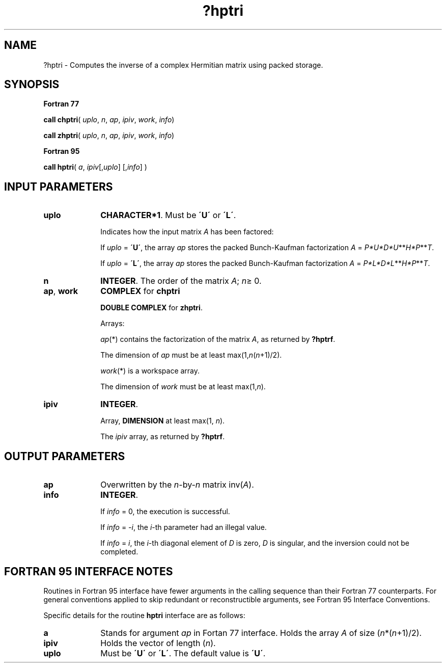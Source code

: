 .\" Copyright (c) 2002 \- 2008 Intel Corporation
.\" All rights reserved.
.\"
.TH ?hptri 3 "Intel Corporation" "Copyright(C) 2002 \- 2008" "Intel(R) Math Kernel Library"
.SH NAME
?hptri \- Computes the inverse of a complex Hermitian matrix using packed storage.
.SH SYNOPSIS
.PP
.B Fortran 77
.PP
\fBcall chptri\fR( \fIuplo\fR, \fIn\fR, \fIap\fR, \fIipiv\fR, \fIwork\fR, \fIinfo\fR)
.PP
\fBcall zhptri\fR( \fIuplo\fR, \fIn\fR, \fIap\fR, \fIipiv\fR, \fIwork\fR, \fIinfo\fR)
.PP
.B Fortran 95
.PP
\fBcall hptri\fR( \fIa\fR, \fIipiv\fR[,\fIuplo\fR] [,\fIinfo\fR] )
.SH INPUT PARAMETERS

.TP 10
\fBuplo\fR
.NL
\fBCHARACTER*1\fR.  Must be \fB\'U\'\fR or \fB\'L\'\fR.
.IP
Indicates how the input matrix \fIA\fR has been factored: 
.IP
If \fIuplo\fR = \fB\'U\'\fR, the array \fIap\fR stores the packed Bunch-Kaufman factorization \fIA\fR = \fIP*U*D*U\fR**\fIH\fR\fI*P\fR**\fIT\fR. 
.IP
If \fIuplo\fR = \fB\'L\'\fR, the array \fIap\fR stores the packed Bunch-Kaufman factorization \fIA\fR = \fIP*L*D*L\fR**\fIH\fR\fI*P\fR**\fIT\fR.
.TP 10
\fBn\fR
.NL
\fBINTEGER\fR. The order of the matrix \fIA\fR; \fIn\fR\(>= 0.
.TP 10
\fBap\fR, \fBwork\fR
.NL
\fBCOMPLEX\fR for \fBchptri\fR
.IP
\fBDOUBLE COMPLEX\fR for \fBzhptri\fR. 
.IP
Arrays: 
.IP
\fIap\fR(*) contains the factorization of the matrix \fIA\fR, as returned by \fB?hptrf\fR.
.IP
The dimension of \fIap\fR must be at least max(1,\fIn\fR(\fIn\fR+1)/2).
.IP
\fIwork\fR(*) is a workspace array.
.IP
The dimension of \fIwork\fR must be at least max(1,\fIn\fR).
.TP 10
\fBipiv\fR
.NL
\fBINTEGER\fR.
.IP
Array, \fBDIMENSION\fR at least max(1, \fIn\fR). 
.IP
The \fIipiv\fR array, as returned by \fB?hptrf\fR.
.SH OUTPUT PARAMETERS

.TP 10
\fBap\fR
.NL
Overwritten by the \fIn\fR-by-\fIn\fR matrix inv(\fIA\fR).
.TP 10
\fBinfo\fR
.NL
\fBINTEGER\fR. 
.IP
If \fIinfo\fR = 0, the execution is successful. 
.IP
If \fIinfo\fR = \fI-i\fR, the \fIi\fR-th parameter had an illegal value.
.IP
If \fIinfo\fR = \fIi\fR, the \fIi\fR-th diagonal element of \fID\fR is zero, \fID\fR is singular, and the inversion could not be completed.
.SH FORTRAN 95 INTERFACE NOTES
.PP
.PP
Routines in Fortran 95 interface have fewer arguments in the calling sequence than their Fortran 77  counterparts. For general conventions applied to skip redundant or reconstructible arguments, see Fortran 95  Interface Conventions.
.PP
Specific details for the routine \fBhptri\fR interface are as follows:
.TP 10
\fBa\fR
.NL
Stands for argument \fIap\fR in Fortan 77 interface. Holds the array \fIA\fR of size (\fIn\fR*(\fIn\fR+1)/2).
.TP 10
\fBipiv\fR
.NL
Holds the vector of length (\fIn\fR).
.TP 10
\fBuplo\fR
.NL
Must be \fB\'U\'\fR or \fB\'L\'\fR. The default value is \fB\'U\'\fR.
